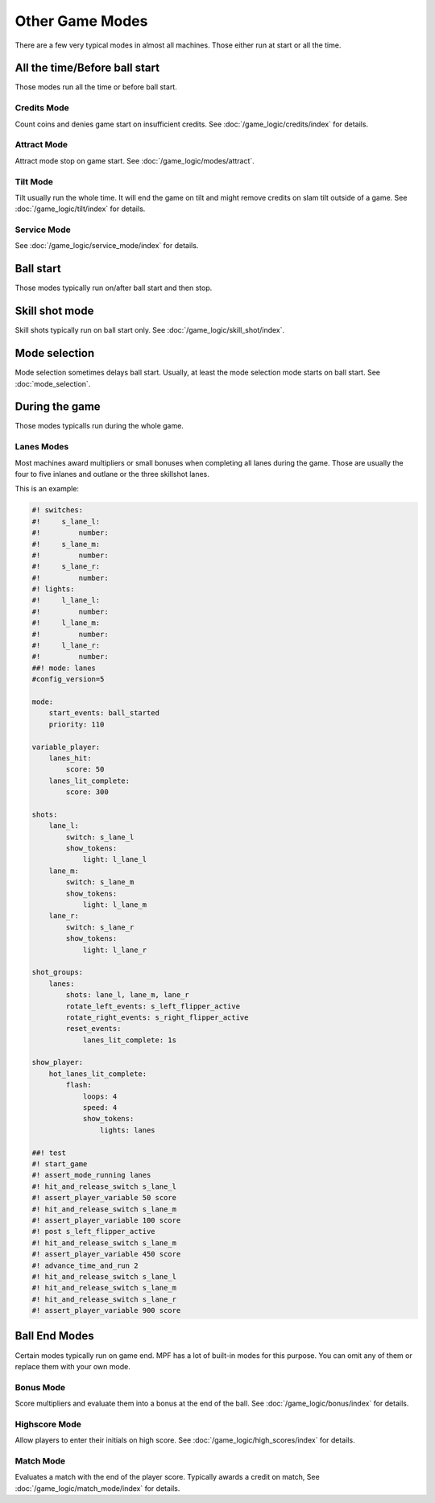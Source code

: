 Other Game Modes
================

There are a few very typical modes in almost all machines.
Those either run at start or all the time.


All the time/Before ball start
------------------------------

Those modes run all the time or before ball start.

Credits Mode
~~~~~~~~~~~~

Count coins and denies game start on insufficient credits.
See :doc:`/game_logic/credits/index` for details.

Attract Mode
~~~~~~~~~~~~

Attract mode stop on game start.
See :doc:`/game_logic/modes/attract`.

Tilt Mode
~~~~~~~~~

Tilt usually run the whole time.
It will end the game on tilt and might remove credits on slam tilt outside
of a game.
See :doc:`/game_logic/tilt/index` for details.

Service Mode
~~~~~~~~~~~~

See :doc:`/game_logic/service_mode/index` for details.

Ball start
----------

Those modes typically run on/after ball start and then stop.

Skill shot mode
---------------

Skill shots typically run on ball start only.
See :doc:`/game_logic/skill_shot/index`.

Mode selection
--------------

Mode selection sometimes delays ball start.
Usually, at least the mode selection mode starts on ball start.
See :doc:`mode_selection`.

During the game
---------------

Those modes typicalls run during the whole game.

Lanes Modes
~~~~~~~~~~~

Most machines award multipliers or small bonuses when completing all lanes during the game.
Those are usually the four to five inlanes and outlane or the three skillshot lanes.

This is an example:

.. code-block:: mpf-config

   #! switches:
   #!     s_lane_l:
   #!         number:
   #!     s_lane_m:
   #!         number:
   #!     s_lane_r:
   #!         number:
   #! lights:
   #!     l_lane_l:
   #!         number:
   #!     l_lane_m:
   #!         number:
   #!     l_lane_r:
   #!         number:
   ##! mode: lanes
   #config_version=5

   mode:
       start_events: ball_started
       priority: 110

   variable_player:
       lanes_hit:
           score: 50
       lanes_lit_complete:
           score: 300

   shots:
       lane_l:
           switch: s_lane_l
           show_tokens:
               light: l_lane_l
       lane_m:
           switch: s_lane_m
           show_tokens:
               light: l_lane_m
       lane_r:
           switch: s_lane_r
           show_tokens:
               light: l_lane_r

   shot_groups:
       lanes:
           shots: lane_l, lane_m, lane_r
           rotate_left_events: s_left_flipper_active
           rotate_right_events: s_right_flipper_active
           reset_events:
               lanes_lit_complete: 1s

   show_player:
       hot_lanes_lit_complete:
           flash:
               loops: 4
               speed: 4
               show_tokens:
                   lights: lanes

   ##! test
   #! start_game
   #! assert_mode_running lanes
   #! hit_and_release_switch s_lane_l
   #! assert_player_variable 50 score
   #! hit_and_release_switch s_lane_m
   #! assert_player_variable 100 score
   #! post s_left_flipper_active
   #! hit_and_release_switch s_lane_m
   #! assert_player_variable 450 score
   #! advance_time_and_run 2
   #! hit_and_release_switch s_lane_l
   #! hit_and_release_switch s_lane_m
   #! hit_and_release_switch s_lane_r
   #! assert_player_variable 900 score

Ball End Modes
--------------

Certain modes typically run on game end.
MPF has a lot of built-in modes for this purpose.
You can omit any of them or replace them with your own mode.

Bonus Mode
~~~~~~~~~~

Score multipliers and evaluate them into a bonus at the end of the ball.
See :doc:`/game_logic/bonus/index` for details.

Highscore Mode
~~~~~~~~~~~~~~

Allow players to enter their initials on high score.
See :doc:`/game_logic/high_scores/index` for details.

Match Mode
~~~~~~~~~~

Evaluates a match with the end of the player score.
Typically awards a credit on match,
See :doc:`/game_logic/match_mode/index` for details.

